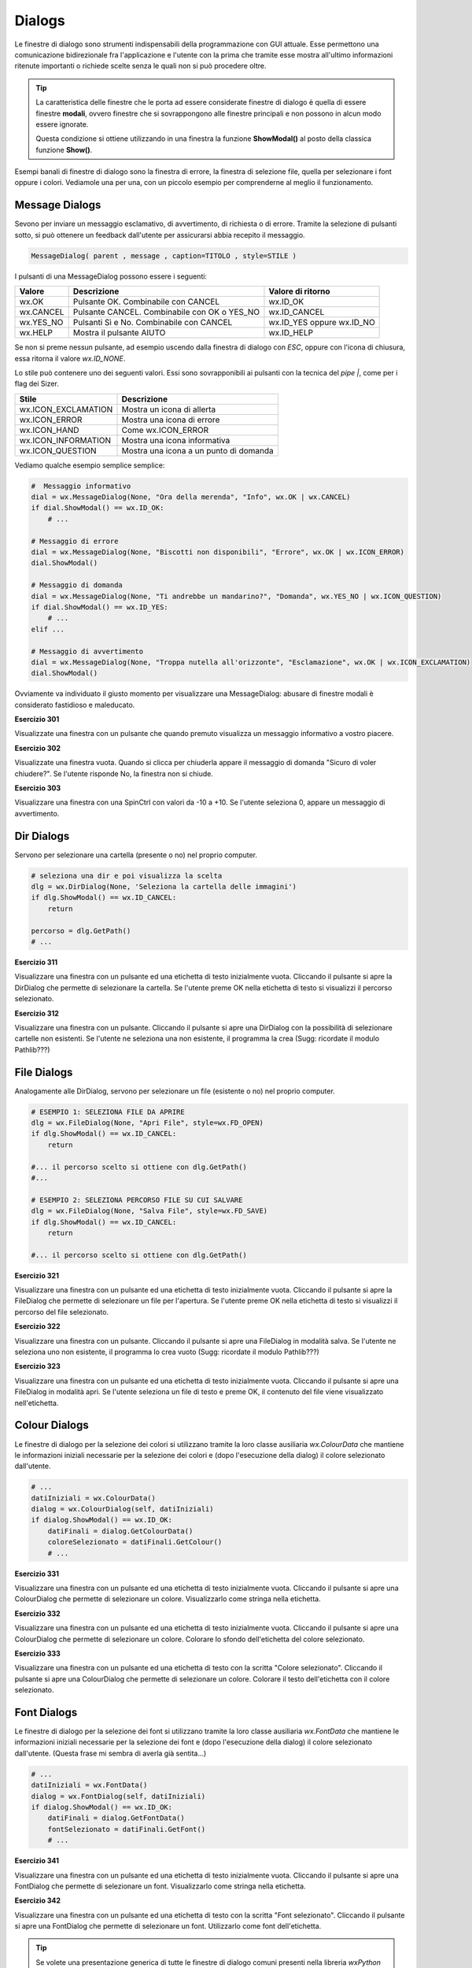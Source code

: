 =======
Dialogs
=======

.. i numeri degli esercizi sono 3xx

Le finestre di dialogo sono strumenti indispensabili della programmazione con GUI attuale. Esse permettono una comunicazione bidirezionale fra
l'applicazione e l'utente con la prima che tramite esse mostra all'ultimo informazioni ritenute importanti o richiede scelte senza le quali non si può 
procedere oltre.

.. tip::
    La caratteristica delle finestre che le porta ad essere considerate finestre di dialogo è quella di essere finestre **modali**, ovvero finestre che si
    sovrappongono alle finestre principali e non possono in alcun modo essere ignorate.
    
    Questa condizione si ottiene utilizzando in una finestra la funzione **ShowModal()** al posto della classica funzione **Show()**.
    
    
Esempi banali di finestre di dialogo sono la finestra di errore, la finestra di selezione file, quella per selezionare i font oppure i colori. Vediamole una per una,
con un piccolo esempio per comprenderne al meglio il funzionamento.


Message Dialogs
===============

Sevono per inviare un messaggio esclamativo, di avvertimento, di richiesta o di errore. Tramite la selezione di pulsanti sotto, si può ottenere un feedback
dall'utente per assicurarsi abbia recepito il messaggio.


.. code:: python

    MessageDialog( parent , message , caption=TITOLO , style=STILE )


I pulsanti di una MessageDialog possono essere i seguenti:

==================== ============================================ =========================
Valore               Descrizione                                  Valore di ritorno
==================== ============================================ =========================
wx.OK                Pulsante OK. Combinabile con CANCEL          wx.ID_OK
wx.CANCEL            Pulsante CANCEL. Combinabile con OK o YES_NO wx.ID_CANCEL
wx.YES_NO            Pulsanti Sì e No. Combinabile con CANCEL     wx.ID_YES oppure wx.ID_NO
wx.HELP              Mostra il pulsante AIUTO                     wx.ID_HELP
==================== ============================================ =========================

Se non si preme nessun pulsante, ad esempio uscendo dalla finestra di dialogo con *ESC*, oppure con l'icona di chiusura, essa
ritorna il valore `wx.ID_NONE`.

Lo stile può contenere uno dei seguenti valori. Essi sono sovrapponibili ai pulsanti con la tecnica del `pipe |`, come per i flag dei Sizer.

==================== ======================================
Stile                Descrizione
==================== ======================================
wx.ICON_EXCLAMATION  Mostra un icona di allerta
wx.ICON_ERROR        Mostra una icona di errore
wx.ICON_HAND         Come wx.ICON_ERROR
wx.ICON_INFORMATION  Mostra una icona informativa
wx.ICON_QUESTION     Mostra una icona a un punto di domanda
==================== ======================================


Vediamo qualche esempio semplice semplice:


.. code:: python

    #  Messaggio informativo
    dial = wx.MessageDialog(None, "Ora della merenda", "Info", wx.OK | wx.CANCEL)
    if dial.ShowModal() == wx.ID_OK:
        # ...

    # Messaggio di errore
    dial = wx.MessageDialog(None, "Biscotti non disponibili", "Errore", wx.OK | wx.ICON_ERROR)
    dial.ShowModal()

    # Messaggio di domanda
    dial = wx.MessageDialog(None, "Ti andrebbe un mandarino?", "Domanda", wx.YES_NO | wx.ICON_QUESTION)
    if dial.ShowModal() == wx.ID_YES:
        # ...
    elif ...

    # Messaggio di avvertimento
    dial = wx.MessageDialog(None, "Troppa nutella all'orizzonte", "Esclamazione", wx.OK | wx.ICON_EXCLAMATION)
    dial.ShowModal()
        

Ovviamente va individuato il giusto momento per visualizzare una MessageDialog: abusare di finestre modali è considerato fastidioso e maleducato.


**Esercizio 301**

Visualizzate una finestra con un pulsante che quando premuto visualizza un messaggio informativo a vostro piacere.


.. line::


**Esercizio 302**

Visualizzate una finestra vuota. Quando si clicca per chiuderla appare il messaggio di domanda \"Sicuro di voler chiudere?\". Se l'utente risponde No, la 
finestra non si chiude.


.. line::


**Esercizio 303**

Visualizzare una finestra con una SpinCtrl con valori da -10 a +10. Se l'utente seleziona 0, appare un messaggio di avvertimento.



Dir Dialogs
===========

Servono per selezionare una cartella (presente o no) nel proprio computer. 

.. code:: python

    # seleziona una dir e poi visualizza la scelta
    dlg = wx.DirDialog(None, 'Seleziona la cartella delle immagini')
    if dlg.ShowModal() == wx.ID_CANCEL:
        return
    
    percorso = dlg.GetPath()
    # ...


**Esercizio 311**

Visualizzare una finestra con un pulsante ed una etichetta di testo inizialmente vuota. Cliccando il pulsante si apre la DirDialog che permette di selezionare
la cartella. Se l'utente preme OK nella etichetta di testo si visualizzi il percorso selezionato.


.. line::


**Esercizio 312**

Visualizzare una finestra con un pulsante. Cliccando il pulsante si apre una DirDialog con la possibilità di selezionare cartelle non esistenti. Se l'utente ne 
seleziona una non esistente, il programma la crea (Sugg: ricordate il modulo Pathlib???)



    
File Dialogs
============

Analogamente alle DirDialog, servono per selezionare un file (esistente o no) nel proprio computer.


.. code:: python

    # ESEMPIO 1: SELEZIONA FILE DA APRIRE
    dlg = wx.FileDialog(None, "Apri File", style=wx.FD_OPEN)
    if dlg.ShowModal() == wx.ID_CANCEL:
        return
        
    #... il percorso scelto si ottiene con dlg.GetPath()
    #...
    
    # ESEMPIO 2: SELEZIONA PERCORSO FILE SU CUI SALVARE
    dlg = wx.FileDialog(None, "Salva File", style=wx.FD_SAVE)
    if dlg.ShowModal() == wx.ID_CANCEL:
        return
    
    #... il percorso scelto si ottiene con dlg.GetPath()

    
    
**Esercizio 321**

Visualizzare una finestra con un pulsante ed una etichetta di testo inizialmente vuota. Cliccando il pulsante si apre la FileDialog che permette di selezionare
un file per l'apertura. Se l'utente preme OK nella etichetta di testo si visualizzi il percorso del file selezionato.


.. line::


**Esercizio 322**

Visualizzare una finestra con un pulsante. Cliccando il pulsante si apre una FileDialog in modalità salva. Se l'utente ne seleziona uno non esistente, 
il programma lo crea vuoto (Sugg: ricordate il modulo Pathlib???)


.. line::


**Esercizio 323**

Visualizzare una finestra con un pulsante ed una etichetta di testo inizialmente vuota. Cliccando il pulsante si apre una FileDialog in modalità apri. 
Se l'utente seleziona un file di testo e preme OK, il contenuto del file viene visualizzato nell'etichetta.



Colour Dialogs
==============

Le finestre di dialogo per la selezione dei colori si utilizzano tramite la loro classe ausiliaria `wx.ColourData`
che mantiene le informazioni iniziali necessarie per la selezione dei colori e (dopo l'esecuzione della dialog) il colore selezionato dall'utente.

.. code:: python

    # ...
    datiIniziali = wx.ColourData()
    dialog = wx.ColourDialog(self, datiIniziali)
    if dialog.ShowModal() == wx.ID_OK:
        datiFinali = dialog.GetColourData()
        coloreSelezionato = datiFinali.GetColour()
        # ...

        

**Esercizio 331**

Visualizzare una finestra con un pulsante ed una etichetta di testo inizialmente vuota. Cliccando il pulsante si apre una ColourDialog che permette
di selezionare un colore. Visualizzarlo come stringa nella etichetta.


.. line::


**Esercizio 332**

Visualizzare una finestra con un pulsante ed una etichetta di testo inizialmente vuota. Cliccando il pulsante si apre una ColourDialog che permette
di selezionare un colore. Colorare lo sfondo dell'etichetta del colore selezionato.


.. line::


**Esercizio 333**

Visualizzare una finestra con un pulsante ed una etichetta di testo con la scritta "Colore selezionato". Cliccando il pulsante si apre una ColourDialog che permette
di selezionare un colore. Colorare il testo dell'etichetta con il colore selezionato.



Font Dialogs
============

Le finestre di dialogo per la selezione dei font si utilizzano tramite la loro classe ausiliaria `wx.FontData`
che mantiene le informazioni iniziali necessarie per la selezione dei font e (dopo l'esecuzione della dialog) il colore selezionato dall'utente.
(Questa frase mi sembra di averla già sentita...)

.. code:: python

    # ...
    datiIniziali = wx.FontData()
    dialog = wx.FontDialog(self, datiIniziali)
    if dialog.ShowModal() == wx.ID_OK:
        datiFinali = dialog.GetFontData()
        fontSelezionato = datiFinali.GetFont()
        # ...


        
**Esercizio 341**

Visualizzare una finestra con un pulsante ed una etichetta di testo inizialmente vuota. Cliccando il pulsante si apre una FontDialog che permette
di selezionare un font. Visualizzarlo come stringa nella etichetta.


.. line::


**Esercizio 342**

Visualizzare una finestra con un pulsante ed una etichetta di testo con la scritta "Font selezionato". Cliccando il pulsante si apre una FontDialog che permette
di selezionare un font. Utilizzarlo come font dell'etichetta.



.. tip::

    Se volete una presentazione generica di tutte le finestre di dialogo comuni presenti nella libreria `wxPython` ecco il
    link che fa per voi: https://docs.wxpython.org/common_dialogs_overview.html.
    
    

